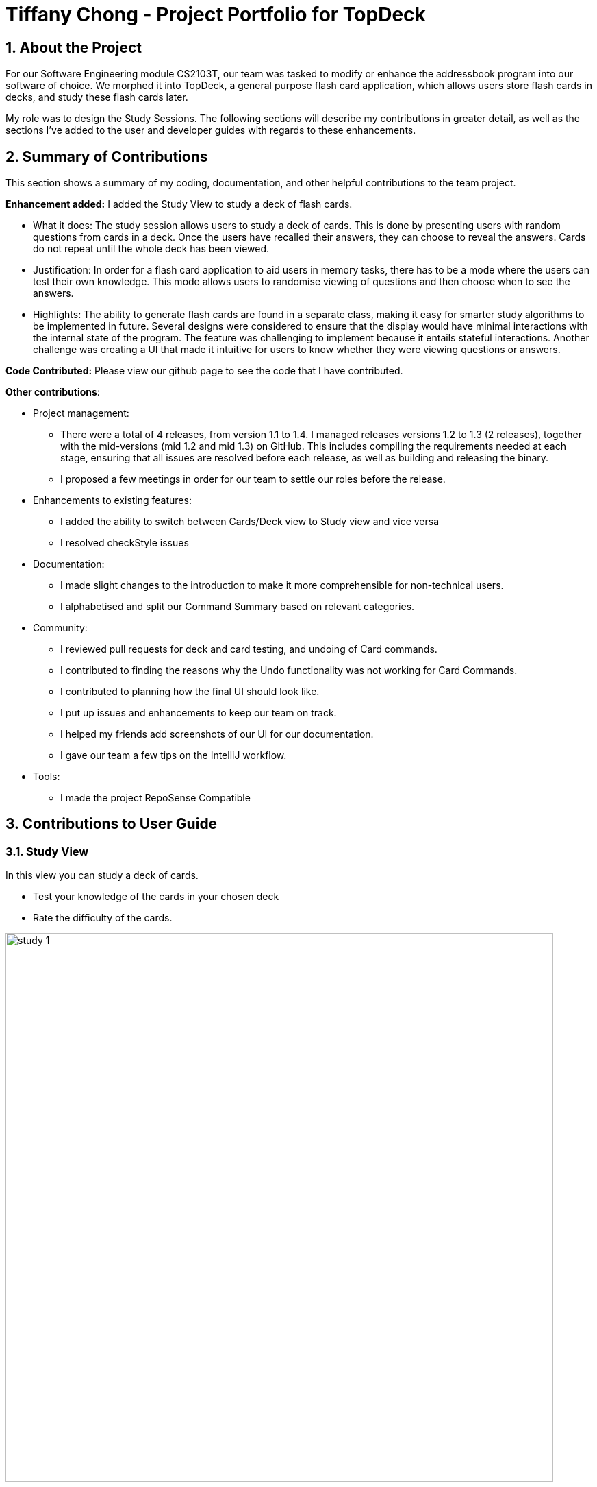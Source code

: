 = Tiffany Chong - Project Portfolio for TopDeck
:site-section: DeveloperGuide
:toc:
:toc-title:
:toc-placement: preamble
:sectnums:
:imagesDir: images
:stylesDir: stylesheets
:xrefstyle: full
ifdef::env-github[]
:tip-caption: :bulb:
:note-caption: :information_source:
:warning-caption: :warning:
:experimental:
endif::[]
:repoURL: https://github.com/cs2103-ay1819s2-w11-1/main/tree/master

== About the Project


For our Software Engineering module CS2103T, our team was tasked to modify or enhance the addressbook program into
our software of choice. We morphed it into TopDeck, a general purpose flash card application, which
allows users store flash cards in decks, and study these flash cards later.

My role was to design the Study Sessions. The following sections will describe my contributions in
greater detail, as well as the sections I've added to the user and developer guides with regards
to these enhancements.

== Summary of Contributions

This section shows a summary of my coding, documentation, and other helpful contributions to the team project.

**Enhancement added:** I added the Study View to study a deck of flash cards.

* What it does: The study session allows users to study a deck of cards. This is done by presenting
users with random questions from cards in a deck. Once the users have recalled their answers, they can choose to
reveal the answers. Cards do not repeat until the whole deck has been viewed.

* Justification: In order for a flash card application to aid users in memory tasks, there has to be a mode where the users
can test their own knowledge. This mode allows users to randomise viewing of questions and then
choose when to see the answers.

* Highlights: The ability to generate flash cards are found in a separate class, making it easy
for smarter study algorithms to be implemented in future. Several designs were considered to
ensure that the display would have minimal interactions with the internal state of the program.
The feature was challenging to implement because it entails stateful interactions. Another challenge
was creating a UI that made it intuitive for users to know whether they were viewing questions
or answers.


**Code Contributed:** Please view our github page to see the code that I have contributed.

**Other contributions**:

* Project management:
- There were a total of 4 releases, from version 1.1 to 1.4. I managed releases versions 1.2 to 1.3 (2 releases),
 together with the mid-versions (mid 1.2 and mid 1.3) on GitHub. This includes compiling the requirements needed at each stage,
 ensuring that all issues are resolved before each release, as well as building and releasing the binary.

 - I proposed a few meetings in order for our team to settle our roles before the release.


* Enhancements to existing features:
 - I added the ability to switch between Cards/Deck view to Study view and vice versa
 - I resolved checkStyle issues

* Documentation:
 - I made slight changes to the introduction to make it more comprehensible for non-technical users.
 - I alphabetised and split our Command Summary based on relevant categories.

* Community:
 - I reviewed pull requests for deck and card testing, and undoing of Card commands.
 - I contributed to finding the reasons why the Undo functionality was not working for Card Commands.
 - I contributed to planning how the final UI should look like.
 - I put up issues and enhancements to keep our team on track.
 - I helped my friends add screenshots of our UI for our documentation.
 - I gave our team a few tips on the IntelliJ workflow.

* Tools:
 - I made the project RepoSense Compatible

== Contributions to User Guide


=== Study View [[studyview]]

In this view you can study a deck of cards.

- Test your knowledge of the cards in your chosen deck
- Rate the difficulty of the cards.

image::study_ug_diagrams/study_1.png[width="800"]



=== Study View

These are commands are only available in study view, after `study INDEX` or `study` command is executed.

==== Returning to decks view: `back`

**Format**: `back`

**Outcome**: Returns to decks view.

==== Opening the deck in cards view: `deck`

**Format**: `deck`

**Outcome**: Opens the deck in cards view.

==== Revealing the answer to card: `[any attempt]`

**Format**: `[any attempt]`

**Outcome**: Reveals the answer to card, with your attempt shown beside it.

For example, you can type in `CO2` and hit kbd:[Enter]

image::study_ug_diagrams/study_1.png[width="800"]

The following image is the result of the command.

image::study_ug_diagrams/study_2.png[width="800"]

==== Displaying the next card: `[your difficulty rating]`

**Format**: `[your difficulty rating]`

**Outcome**: Displays another card from the deck. Stores your difficulty rating for the card.

Entering a number 3 indicates that you rate the difficulty as 3.

image::study_ug_diagrams/study_3.png[width="800"]

Submitting this reveals the next question.

image::study_ug_diagrams/study_4.png[width="800"]

== Contributions to Developer Guide



//tag::studysessions[]
=== Study view

==== Current implementation

The purpose of the third view, study view, is to help users retain the knowledge
of their flash cards.

This is done by consecutively presenting users with random cards from the deck.
For each card, users are able to see the questions first, and then reveal the answers afterwards.

The functionality above is supported by the `StudyView` class.

**Important Variables**

This `StudyView` class two important variables:

* `currentCard` - the card which is currently being shown to the user.

* `currentStudyState` - variable which stores a `studyState` enum. The enum can be either `QUESTION` or `ANSWER`

These two important variables are continuously being altered every time the user interacts with the program,
explained in detail later.

**Observable Values**

Besides these variables, `StudyView` also makes extensive use of `ReadOnlyProperty` wrapper
to store variables which the UI has to display. This wrapper is chosen as it implements the `Observable` interface.


==== Data structure implementation

This section discusses how the two variables, `currentCard` and `studyState` are continuously modified,
and also the other variables that change as a result of these two functions.

Given below is an example usage scenario and how the `study` mechanism behaves at each step.

Step 1. User enter study mode using `study 1` command.

A `StudyDeckCommand` is issued.

Upon the execution of this command, Model's `viewState` will now hold a `StudyView` object with 1st deck as active deck.

As part of the execution of `StudyDeckCommand`, step 2 is ran.

Step 2. Generating a question.

In order to present questions to users, these are the functions called by the `GenerateQuestionCommand()`:

* `DeckSuffler#generateCard()` The `DeckShuffler` class has an algorithm (implementation explained later)
to select a Card object, and passes this reference to `StudyView`.
 * `currentCard` refers now to that card.

* `currentState` is set to QUESTION.

* Consequently, `textShown` property is also modified. In this case, it will contain
the question  of the chosen card.

Step 2. User executes the `[wildcard]` command to signal that he has come up with the answer.

* User answer, ie whatever the user wrote, is stored as command under the statistics variable.

Step 3. The  command generates a `ShowAnswerCommand()`

The follwing are ran upon execution of the show answer command:

* `currentStudyState` to ANSWER.
* Similar to the above, we also change the `textShown` property to show user answer instead.


Step 4. User enters the difficulty rating "command" to rate how difficult they thought it was to recall
the answer.

The following things happen:

* Their answer stored under userAnswer variable, which will be displayed later.
* This is perfect as we do not want users to revert statistics by executing undo command.

* `GenerateQuestionCommand()` is executed once again. Back to Step 2.


==== UI implementation

The UI listens for three things: the `studyState`, `userAnswer`, and `textShown`.


The first is important because depending on whether it's question or answer, we
modify the colours of flash cards in the UI. This variables also specifies whether or not we need to display users'
answers and whether or not we need to prompt them to rate the difficulty.

The second is important to show the users what they answered.
The last is important to show the contents of the flash card.


==== Design considerations

===== Aspect: How to store states within  study view

* **Alternative 1 (current choice):**
** Pros: Easy to implement.
** Cons: UI just changes state based on commands issued.
* **Alternative 2: (current choice):** Use an event listener to see whether the `textShown` has changed.
Because it is easy to modify textShown immediately, there is no need for the UI to track this variable as
that would be costly.
